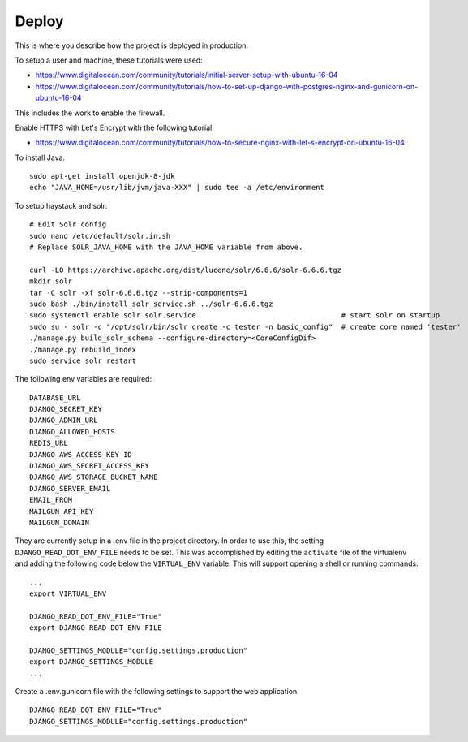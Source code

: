 Deploy
========

This is where you describe how the project is deployed in production.

To setup a user and machine, these tutorials were used:

* https://www.digitalocean.com/community/tutorials/initial-server-setup-with-ubuntu-16-04
* https://www.digitalocean.com/community/tutorials/how-to-set-up-django-with-postgres-nginx-and-gunicorn-on-ubuntu-16-04

This includes the work to enable the firewall.

Enable HTTPS with Let's Encrypt with the following tutorial:

* https://www.digitalocean.com/community/tutorials/how-to-secure-nginx-with-let-s-encrypt-on-ubuntu-16-04


To install Java:

::

    sudo apt-get install openjdk-8-jdk
    echo "JAVA_HOME=/usr/lib/jvm/java-XXX" | sudo tee -a /etc/environment


To setup haystack and solr:

::

    # Edit Solr config
    sudo nano /etc/default/solr.in.sh
    # Replace SOLR_JAVA_HOME with the JAVA_HOME variable from above.

    curl -LO https://archive.apache.org/dist/lucene/solr/6.6.6/solr-6.6.6.tgz
    mkdir solr
    tar -C solr -xf solr-6.6.6.tgz --strip-components=1
    sudo bash ./bin/install_solr_service.sh ../solr-6.6.6.tgz
    sudo systemctl enable solr solr.service                                  # start solr on startup
    sudo su - solr -c "/opt/solr/bin/solr create -c tester -n basic_config"  # create core named 'tester'
    ./manage.py build_solr_schema --configure-directory=<CoreConfigDif>
    ./manage.py rebuild_index
    sudo service solr restart


The following env variables are required:

::

    DATABASE_URL
    DJANGO_SECRET_KEY
    DJANGO_ADMIN_URL
    DJANGO_ALLOWED_HOSTS
    REDIS_URL
    DJANGO_AWS_ACCESS_KEY_ID
    DJANGO_AWS_SECRET_ACCESS_KEY
    DJANGO_AWS_STORAGE_BUCKET_NAME
    DJANGO_SERVER_EMAIL
    EMAIL_FROM
    MAILGUN_API_KEY
    MAILGUN_DOMAIN

They are currently setup in a .env file in the project directory. In order to use this,
the setting ``DJANGO_READ_DOT_ENV_FILE`` needs to be set. This was accomplished by editing
the ``activate`` file of the virtualenv and adding the following code below the
``VIRTUAL_ENV`` variable. This will support opening a shell or running commands.

::

    ...
    export VIRTUAL_ENV

    DJANGO_READ_DOT_ENV_FILE="True"
    export DJANGO_READ_DOT_ENV_FILE

    DJANGO_SETTINGS_MODULE="config.settings.production"
    export DJANGO_SETTINGS_MODULE
    ...

Create a .env.gunicorn file with the following settings to support the web application.


::

    DJANGO_READ_DOT_ENV_FILE="True"
    DJANGO_SETTINGS_MODULE="config.settings.production"


